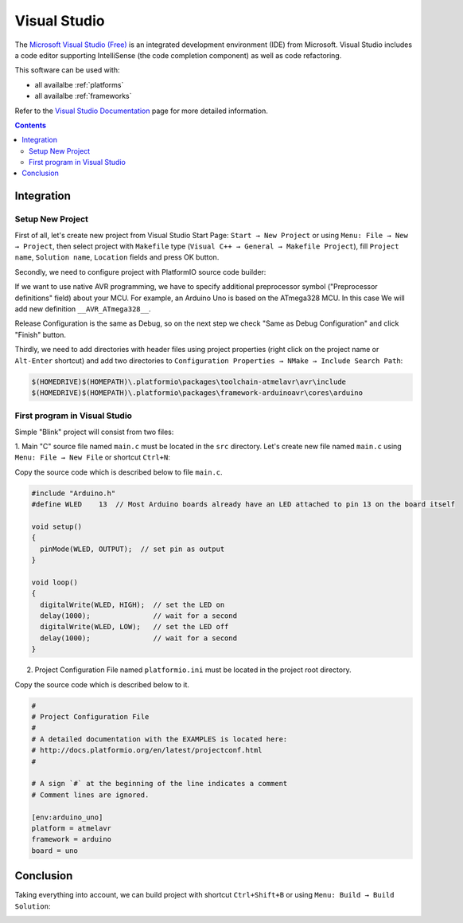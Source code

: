 .. _ide_visualstudio:

Visual Studio
=============

The `Microsoft Visual Studio (Free) <http://visualstudio.com/free>`_ is an integrated development environment (IDE) from Microsoft. Visual Studio includes a code editor supporting IntelliSense (the code completion component) as well as code refactoring.

This software can be used with:

* all availalbe :ref:`platforms`
* all availalbe :ref:`frameworks`

Refer to the `Visual Studio Documentation <https://msdn.microsoft.com/library/vstudio>`_
page for more detailed information.

.. contents::

Integration
-----------

Setup New Project
^^^^^^^^^^^^^^^^^

First of all, let's create new project from Visual Studio Start Page: ``Start → New Project`` or using ``Menu: File → New → Project``, then select project with ``Makefile`` type (``Visual C++ → General → Makefile Project``), fill ``Project name``, ``Solution name``, ``Location`` fields and press OK button.

.. image:: ../_static/ide-vs-platformio-newproject.png

Secondly, we need to configure project with PlatformIO source code builder:

.. image:: ../_static/ide-vs-platformio-newproject-2.png

If we want to use native AVR programming, we have to specify additional preprocessor symbol ("Preprocessor definitions" field) about your MCU. For example, an Arduino Uno is based on the ATmega328 MCU. In this case We will add new definition  ``__AVR_ATmega328__``.

.. image:: ../_static/ide-vs-platformio-newproject-2-1.png

Release Configuration is the same as Debug, so on the next step we check "Same as Debug Configuration" and click "Finish" button.

.. image:: ../_static/ide-vs-platformio-newproject-3.png

Thirdly, we need to add directories with header files using project properties (right click on the project name or ``Alt-Enter`` shortcut) and add two directories to ``Configuration Properties → NMake → Include Search Path``:

.. code-block:: none

    $(HOMEDRIVE)$(HOMEPATH)\.platformio\packages\toolchain-atmelavr\avr\include
    $(HOMEDRIVE)$(HOMEPATH)\.platformio\packages\framework-arduinoavr\cores\arduino

.. image:: ../_static/ide-vs-platformio-newproject-5.png

First program in Visual Studio
^^^^^^^^^^^^^^^^^^^^^^^^^^^^^^

Simple "Blink" project will consist from two files:

1. Main "C" source file named ``main.c`` must be located in the ``src`` directory.
Let's create new file named ``main.c`` using ``Menu: File → New File`` or shortcut ``Ctrl+N``:

.. image:: ../_static/ide-vs-platformio-newproject-6.png

Copy the source code which is described below to file ``main.c``.

.. code-block:: c

    #include "Arduino.h"
    #define WLED    13  // Most Arduino boards already have an LED attached to pin 13 on the board itself

    void setup()
    {
      pinMode(WLED, OUTPUT);  // set pin as output
    }

    void loop()
    {
      digitalWrite(WLED, HIGH);  // set the LED on
      delay(1000);               // wait for a second
      digitalWrite(WLED, LOW);   // set the LED off
      delay(1000);               // wait for a second
    }

2. Project Configuration File named ``platformio.ini`` must be located in the project root directory.

.. image:: ../_static/ide-vs-platformio-newproject-7.png

Copy the source code which is described below to it.

.. code-block:: none

    #
    # Project Configuration File
    #
    # A detailed documentation with the EXAMPLES is located here:
    # http://docs.platformio.org/en/latest/projectconf.html
    #

    # A sign `#` at the beginning of the line indicates a comment
    # Comment lines are ignored.

    [env:arduino_uno]
    platform = atmelavr
    framework = arduino
    board = uno


Conclusion
----------

Taking everything into account, we can build project with shortcut ``Ctrl+Shift+B`` or using ``Menu: Build → Build Solution``:

.. image:: ../_static/ide-vs-platformio-newproject-8.png

